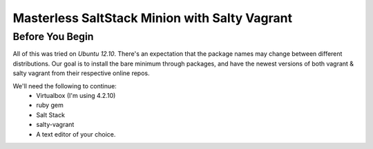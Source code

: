 ==============================================
Masterless SaltStack Minion with Salty Vagrant
==============================================

Before You Begin
================

All of this was tried on *Ubuntu 12.10*.  There's an expectation that the 
package names may change between different distributions.  Our goal is to 
install the bare minimum through packages, and have the newest versions of both 
vagrant & salty vagrant from their respective online repos.

We'll need the following to continue:
	* Virtualbox (I'm using 4.2.10)
	* ruby gem
	* Salt Stack 
	* salty-vagrant
	* A text editor of your choice.
